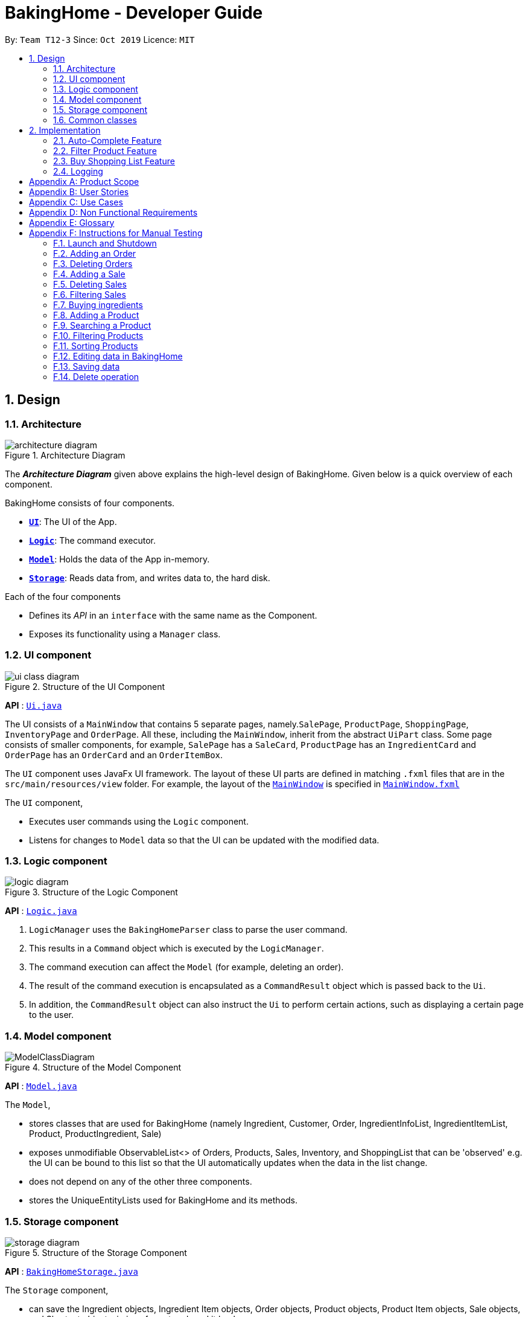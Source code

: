 = BakingHome - Developer Guide
:site-section: DeveloperGuide
:toc:
:toc-title:
:toc-placement: preamble
:sectnums:
:imagesDir: images
:stylesDir: stylesheets
:xrefstyle: full
ifdef::env-github[]
:tip-caption: :bulb:
:note-caption: :information_source:
:warning-caption: :warning:
endif::[]

By: `Team T12-3`      Since: `Oct 2019`      Licence: `MIT`

== Design

[[Design-Architecture]]
=== Architecture

.Architecture Diagram
image::architecture_diagram.png[]

The *_Architecture Diagram_* given above explains the high-level design of BakingHome.
Given below is a quick overview of each component.

BakingHome consists of four components.

* <<Design-Ui,*`UI`*>>: The UI of the App.
* <<Design-Logic,*`Logic`*>>: The command executor.
* <<Design-Model,*`Model`*>>: Holds the data of the App in-memory.
* <<Design-Storage,*`Storage`*>>: Reads data from, and writes data to, the hard disk.

Each of the four components

* Defines its _API_ in an `interface` with the same name as the Component.
* Exposes its functionality using a `Manager` class.

[[Design-Ui]]
=== UI component

.Structure of the UI Component
image::ui_class_diagram.png[]

*API* : link:{repoURL}/src/main/java/seedu/address/ui/Ui.java[`Ui.java`]

The UI consists of a `MainWindow` that contains 5 separate pages, namely.`SalePage`,
`ProductPage`, `ShoppingPage`, `InventoryPage` and `OrderPage`.
All these, including the `MainWindow`, inherit from the abstract `UiPart` class.
Some page consists of smaller components, for example, `SalePage` has a `SaleCard`, `ProductPage` has an
`IngredientCard` and `OrderPage` has an `OrderCard` and an `OrderItemBox`.

The `UI` component uses JavaFx UI framework.
The layout of these UI parts are defined in matching `.fxml`
files that are in the `src/main/resources/view` folder.
For example, the layout of the link:https://github.com/AY1920S1-CS2113T-T12-3/main.git}/src/main/java/duke/ui/MainWindow.java[`MainWindow`] is specified in
link:https://github.com/AY1920S1-CS2113T-T12-3/main.git}/src/main/resources/view/MainWindow.fxml[`MainWindow.fxml`]

The `UI` component,

* Executes user commands using the `Logic` component.
* Listens for changes to `Model` data so that the UI can be updated with the modified data.

[[Design-Logic]]
=== Logic component

[[fig-LogicClassDiagram]]
.Structure of the Logic Component
image::logic_diagram.png[]

*API* :
link:https://github.com/AY1920S1-CS2113T-T12-3/main/blob/master/src/main/java/duke/logic/Logic.java[`Logic.java`]

. `LogicManager` uses the `BakingHomeParser` class to parse the user command.
.  This results in a `Command` object which is executed by the `LogicManager`.
. The command execution can affect the `Model` (for example, deleting an order).
.  The result of the command execution is encapsulated as a `CommandResult` object which is passed back to the `Ui`.
. In addition, the `CommandResult` object can also instruct the `Ui` to perform certain actions, such as displaying a certain page to the user.


[[Design-Model]]
=== Model component

.Structure of the Model Component
image::ModelClassDiagram.png[]

*API* :
link:https://github.com/AY1920S1-CS2113T-T12-3/main/blob/master/src/main/java/duke/model/Model.java[`Model.java`]

The `Model`,

* stores classes that are used for BakingHome (namely Ingredient, Customer, Order, IngredientInfoList, IngredientItemList, Product, ProductIngredient, Sale)

* exposes unmodifiable ObservableList<> of Orders, Products, Sales, Inventory, and ShoppingList that can be 'observed' e.g. the UI can be bound to this list so that the UI automatically updates when the data in the list change.

* does not depend on any of the other three components.

* stores the UniqueEntityLists used for BakingHome and its methods.

[[Design-Storage]]
=== Storage component

.Structure of the Storage Component
image::storage_diagram.png[]

*API* :
link:https://github.com/AY1920S1-CS2113T-T12-3/main/tree/master/src/main/java/duke/storage/BakingHomeStorage.java[`BakingHomeStorage.java`]

The `Storage` component,

* can save the Ingredient objects, Ingredient Item objects, Order objects, Product objects, Product Item objects, Sale objects, and Shortcut objects, in json format and read it back.

[[Design-Commons]]
=== Common classes

Classes used by multiple components are in the `duke.commons` package.

== Implementation

This section describes some noteworthy details on how certain features are implemented.

=== Auto-Complete Feature

BakingHome comes with an auto-complete feature that predicts the commands or arguments that the user attempts to type based on what has already been entered.
Auto-Complete is invoked by pressing the `Tab` key.
If there are multiple suggestions available, the user can navigate among the suggestions by repeatedly pressing the `Tab` key.

==== Implementation

The auto-complete mechanism is facilitated by `AutoCompleter` in `Logic` component.

`AutoCompleter` has a nested class `Input`, which represents the details of user input, including the `text` and the `caretPosition`.

`AutoCompleter` implements the following operations:

* `AutoCompleter#addCommandClass(Class<? extends Command>)` -- Adds a command class for `AutoCompleter` to complete.

* `AutoCompleter#isAutoCompletable(Input)` -- Returns true if the current user input can be completed by `AutoCompleter`.

* `AutoCompleter#complete()` -- Returns a  `Input` object that specifies the details of the user input after auto-completion.

The last two operations are exposed in the `Model` interface as `Model#isAutoCompletable(Input)()` and `Model#complete()` respectively.


===== Workflow

When the user presses a key in the command box, command box checks if the key pressed is `Tab`.
If `Tab` is pressed, the command box checks with `AutoCompleter` to verify if the current input is auto-completable.
If the state is eligible for auto-completion, the command box will request for a suggestion by calling `Model#complete()` and set its text and caret position accordingly.
The workflow is illustrated in the diagram below:


.Workflow of AutoCompleter
image::auto_complete_activity_diagram.png[]


===== Navigating among suggestions

The auto-complete feature allows users to navigate among possible suggestions by repeatedly pressing `Tab`.

Internally, `AutoCompleter` maintains a list `suggestionList` containing all possible `Input` suggestions. `suggestionList` is implemented as a cyclic list by maintaining a `suggestionPointer`:

* When `AutoCompleter#complete()` is called, the `Input` object pointed by `suggestionPointer` in `suggestionList` is returned, and `suggestionPointer` is set to `(suggestionPointer + 1) % suggestionList.size()`.

* `suggestionList` is updated if the user input no longer matches any of the suggestions in `suggestionList`.

===== Extending Auto-Complete to More Commands

Following the Open-Closed Principle, the Auto-Complete feature is highly extensible.

You can add a command to support auto-completion by taking the following steps:

*Step 1.* Declare `AUTO_COMPLETE_INDICATOR` and `AUTO_COMPLETE_PARAMETERS` fields in your command class.

[NOTE]
`AUTO_COMPLETE_INDICATOR` is a string specifying when the arguments should be completed.
Auto-complete only completes the arguments of a command when the text in command box with that command's `AUTO_COMPLETE_INDICATOR`.
`AUTO_COMPLETE_PARAMETERS` is an array of `Prefix` that you want to auto-complete.

An example is shown below:
```java
public class AddOrderCommand extends Command {
    public static final String AUTO_COMPLETE_INDICATOR = "order add"; // This tells AutoCompleter that  if  user input begins with "order add", it should be recognized as an AddOrderCommand by AutoCompleter.
    public static final Prefix[] AUTO_COMPLETE_PARAMETERS = new Prefix("by"), new Prefix("name"); //This tells AutoCompleter that  AddOrderCommand has these parameters.
}
```

*Step 2.* Add the command to `AutoCompleter` by calling `AutoCompleter#addCommandClass(Class<? extends Command>)`

==== Design considerations

===== Aspect 1: Extending AutoComplete to more commands

* Alternative 1: Hard-code command words and arguments in AutoCompleter class.

** Pros: Easy to implement.

** Cons: Violates the Open-Closed Principle because developers need to modify AutoCompleter's internal structure to add new commands.

Also, it makes code more coupled since if we change parameters of a command, we need to change corresponding fields in AutoCompleter as well.

* Alternative 2 (Current choice): Use Reflection API to obtain command words and arguments from CommandClass at runtime.

** Pros: Avoids modification to the internal structure of AutoCompleter class

** Cons: Since Reflection allows code to perform operations that would be illegal in non-reflective code,

It could lead to unexpected side-effects if implemented wrongly.

===== Aspect 2: Displaying multiple suggestions

* Alternative 1: Use a drop-down list to display all possible suggestions.
** Pros: Intuitive and allows users to see all possible commands in one place.
** Cons: Hard to implement.
May require additional components other than JavaFx's built-in components.

* Alternative 2 (Current choice): Navigate between possible suggestions by repeatedly pressing `Tab` key.
** Pros: Easier to implement since no additional components are needed
** Cons: Cannot display all possible commands in one place.

=== Filter Product Feature

==== Implementation

BakingHome's products can have two status: `ACTIVE` or `ARCHIVE`. This feature allows user to view product
with a given certain status, i.e. shows only products with an ARCHIVE status.

The filter mechanism in product is facilitated by
https://docs.oracle.com/javase/8/javafx/api/javafx/collections/transformation/FilteredList.html[FilteredList]
which wraps a ObservableList and
filters using the provided Predicate.
A `FilteredList<Product> filteredProducts` is stored in the `ModelManager`. In `BakingHome`, there is an
`ObservableList<Product> products` which contains all products, regardless of the status. `filteredProducts`
in the ModelManager is initialized with this ObservableList.

Since a FilteredList needs a Predicate, which matches the elements in the source list that should be visible,
the filter mechanism implements the following operation to support filtering:

* `Model#updateFilteredProductList(Predicate<Product> predicate)` -- Sets the value of the property
Predicate in the `filteredProducts`.

** Predicates are declared statically in the `Model` interface, namely
`PREDICATE_SHOW_ACTIVE_PRODUCTS`, `PREDICATE_SHOW_ARCHIVE_PRODUCTS`, and `PREDICATE_SHOW_ALL_PRODUCT`. In
particular `PREDICATE_SHOW_ARCHIVE_PRODUCTS` is as follow
```java
    Predicate<Product> PREDICATE_SHOW_ARCHIVE_PRODUCTS = product -> {
        return product.getStatus() == Product.Status.ARCHIVE;
    };
```

** The `ListProductCommand` will call this method to change the visibility of products with different status
by passing in the corresponding predicate.

An example usage scenario and how the filter mechanism behaves at each step is shown below.

**Step 1.** The user launched the application for the first time.
UniqueProductList will be initialized with a list of default products in BakingHome.
This list contains a few active products and a few archived products.

**Step 2.** The user inputs `product filter -scope archive` to list all archived products. `UI` pass the
input to `Logic`. Logic then uses a few `Parser` class to extract layers of information out.

**Step 3.**  Logic passes the user input to `BakingHomeParser`. `BakingHomeParser` identifies that this is a `ProductCommand`
through
the word
"product".
It
then creates a
`ProductCommandParser` to parse the remaining information, i.e. "filter -scope archive".

**Step 4.** `ProductCommandParser` identifies that this is a `FilterProductCommand` through the word
"filter". It then creates a `FilterProductCommandParser` to parse the scope.

**Step 5.** `FilterProductCommandParser` parse "-scope archive" and get the scope. It then returns a
`FilterProductCommand` with the scope information.

**Step 6.** `Logic` finally gets the `FilterProductCommand` and execute it. The execution firstly calls
`Model#updateFilteredProductList(Predicate<Product> predicate)` to update the Predicate in
`filteredProducts` in `Model`. This execution then returns a `CommandResult` to `UI`, containing the response
to the user.

**Step 7.** `UI` displays the response in the `CommandResult`. In addition, UI will change to display
archived products after model updates `filteredProducts`, since `UI` is constantly
listening
for
the
change in `Model`.

The Sequence Diagram below shows how the components interact with each other for the above mentioned
scenario.
.Sequence Diagram for Filter Product Mechanism

image::FilterProductSD.png[]

Note that almost all other commands follow the same sequences, with different `Command` and `Parser`
class.

==== Design considerations

* Alternative 1 (current choice): Save all products in an `ObservableList` in `BakingHome`, and keeps a
`FilteredList` in the `ModelManager`. `ProductCommandParser` parses the user input and gets the Predicate to update the `FilteredList`.
** Advantages: Implementation is clearer and code is more human-readable.
** Disadvantages: More difficult to write a Predicate.

* Alternative 2: Keep two separate product lists, one for archived products and one for active products.
** Advantages: Fast access to products of both status.
** Disadvantages: Implementation will become complicated.
It also makes it very expensive when adding features like sorting all products according to name, price or cost.

* Alternative 2: Keep only one list of products.
Loop through the list to get the products with the desired status.
** Advantages: Simplicity in storing data.
** Disadvantages: Time complexity is very high, resulting in a slow response of the application when the product list gets long.

=== Buy Shopping List Feature

BakingHome comes with a `shop buy` command in its shopping list feature.
This command transfers ingredients and its respective quantity from the shopping list to the inventory list.
It will then also generate a sales transaction automatically in the Sales page.

==== Implementation

The `shop buy` feature is facilitated by the `UniqueEntityLists` initialized in BakingHome, which is an implementation of `Iterable` and contains an `ObservableList`.
There are 3 `UniqueEntityLists`, `inventory`, `shoppingList` and `sales`, which are involved in this feature and each of them has an `add` and `set` operation.

* `UniqueEntityList<class>#add(toAdd)` - Adds object `toAdd` into the `ObservableList` stored in the `UniqueEntityList`.

* `UniqueEntityList<class>#set(toEdit, edited)` - Replaces object `toEdit` with the new object `edited` in the `ObservableList` stored in the `UniqueEntityList`.
Object
`edited` will take the index position of object `toEdit` in the `ObservableList`.

These operations are exposed in the `Model` interface as `Model#addInventory`, `Model#setInventory`, `Model#setShoppingList`, and `Model#addSaleFromShopping`.
The `UniqueEntityLists` are also exposed in the `Model` as `FilteredLists`, which wraps an `ObservableList` and filters using the provided `Predicate`.

==== Workflow

Given below is an example usage scenario and how the `shop buy` mechanism works.

*Step 1.* The user launches the application for the first time.
The `UniqueEntityLists` `inventory`, `shoppingList`, and `sales` are initialized in BakingHome with the initial data stored in the `Storage`.

*Step 2.* The user inputs `shop buy 1,2` command to buy the first and second ingredient in the shopping list.
This command goes through the `Parser` to get the indices of the ingredients that is to be bought and executes the `BuyShoppingCommand`.

*Step 3.* The `BuyShoppingCommand` calls the `FilteredLists` stored in the `Model`
through `Model#getFilteredInventoryList()`, `Model#getFilteredShoppingList()` and stores them in `ArrayLists<Item<Ingredient>>` `inventoryList` and `shoppingList` respectively.

*Step 4.* For every index, the `Item<Ingredient>` object is called from `shoppingList`.
Each ingredient is checked whether `inventoryList` already contains it using
`inventoryList#contain(Item<Ingredient> toBuy)`.

* If `inventoryList` contains it, a new `Item<Ingredient>` constructor is created with the added quantities of both lists.
The new constructor then replaces the current one in `inventoryList` using the `inventoryList#set()` method.

* Else, the `Item<Ingredient>` object in `shoppingList` is just added to `inventoryList` using the `inventoryList#add()` method.

*Step 6.* For every ingredient that is bought in the shopping list, a new `Item<Ingredient>` constructor is created using the original ingredient’s data but with quantity = 0. This new constructor then replaces the current one in `shoppingList` using the `shoppingList#set()` method.

*Step 7.* `BuyShoppingCommand` will calculate the total cost of the ingredients bought and pass it as parameters to `AddSaleFromShopping` method in `Model`, along with an `ArrayList` of the bought ingredients. `AddSaleFromShopping` will then create a `Sale` constructor with these values and add it to `sales`.

*Step 8.* These will be updated in the `UI` automatically as these objects are stored in `ObservableLists`.

The following sequence diagram shows how the `shop buy` mechanism works in showing the correct UI to the user after a `shop buy` command is inputted.

.Sequence Diagram for Shop Buy Mechanism
image::shopBuySD.png[]

==== Design considerations

* Alternative 1: Removing the ingredients from the shopping list after they are bought.

** Pros: The shopping list is clearer and more readable for the user as redundant ingredients that he/she has already bought will not be shown on the list.

** Cons: The costs and remarks that the user had made will be lost and he has to input them again the next time he wants to buy the same ingredients.

* Alternative 2 (current choice): Set the bought ingredients’ quantity to 0 in the shopping list.

** Pros: There is a saved template of the shopping list with past costs and remarks of the ingredients, making it convenient for the user to just edit the quantity to the quantity he needs to buy.

** Cons: The shopping list may become very cluttered with too many ingredients.
Hence, a `shop list` command can be executed in the command line to filter out ingredients that have 0 quantity.

=== Logging

We are using `java.util.logging` package for logging. The `LogsCenter` class is used to manage the logging levels and logging destinations.

* The `Logger` for a class can be obtained using `LogsCenter.getLogger(Class)` which will log messages according to the specified logging level
* Currently log messages are output through: `Console` and to a `.log` file.

*Logging Levels*

* `SEVERE` : Critical problem detected which may possibly cause the termination of the application
* `WARNING` : Can continue, but with caution
* `INFO` : Information showing the noteworthy actions by the App
* `FINE` : Details that is not usually noteworthy but may be useful in debugging e.g. print the actual list instead of just its size

[appendix]
== Product Scope

*Target user profile*:

Bakery managers of home bakeries, who prefer typing and is willing to use a Desktop application to manage his business.

Such a manager needs to take care of every single aspect of his bakery business, from allocating responsibilities and keeping track of revenue, to taking the customer's order.
He might even need to do the baking, since there is limited manpower.

Though currently there are many well-developed applications for the work he needs to do, there isn't one that integrates all the features he needs.
Thus, it is hard for him to switch between different apps to manage his bakery business.

BakingHome is a one-stop desktop application that has all the important features for such a manager to eliminate the trouble of changing between different apps.

*Value proposition*: 

A one-stop bakery management system for home bakeries.

[appendix]
== User Stories

Priorities: High (must have) - `* * \*`, Medium (nice to have) - `* \*`, Low (unlikely to have) - `*`

[width="59%",cols="22%,<23%,<25%,<30%",options="header",]
|=======================================================================
|Priority |As a ... |I want to ... |So that I can...

|`* * *` |user |Add products with details |Track what products my bakery has

|`* * *` |user |Edit a product's details |Keep my products updated to new improvements

|`* * *` |user |Delete a product |Remove irrelevant products that have been phased out

|`* *` |user |Archive a product |In case my business has evolved but I do not want to lose an older product

|`* *` |user |Have a default ingredient cost calculated for me even if I don't enter the cost |Have
something to refer to when deciding the retail price

|`* *` |user | Search for a product through keywords| find a product easily when the list gets long.

|`* *`|user | Sort products through name, cost, price, profit| find a product easily when the list gets long.

|`* * *` |user |Add a new order without specifying any details| Add orders more quickly

|`* * *` |user |Edit an order's details |Adjust the order if my customer's preferences change

|`* * *` |user |Delete multiple orders in one go |Save myself from the trouble of deleting them one by one

|`* *` |user |Sort the orders by date created, deadline, and total price |Look for orders more easily

|`* *` |careless user |Undo deleting an order | save myself from the trouble of typing out the whole order again

|`* *` |user |Mark orders as done, canceled or completed | Track the status of my orders more easily

|`* * *` |user |Add, edit and delete my ingredients in the shopping list easily |Manage the bakery more easily

|`* * *` |user |Transfer my ingredients from the shopping list to inventory list in a single step |Save the trouble of having to manually re-key every single ingredient

|`* *` |user |Clear all list items in one go | saved myself from the trouble of deleting one by one

|`* *` |user |Be able to know the price or estimated prices of the ingredients in my shopping list |I can budget myself and cut costs if necessary

|`* *` |user |Be able to track the expiry dates of ingredients in my inventory |Keep stock without having to physically check it myself

|`* *` |user |Be reminded of ingredients that are going to expire soon in the inventory |Reduce wastage of ingredients

|`* *` |user |Have saved templates of my shopping lists |I do not have to input main ingredients that I usually buy every time

|`*` |user |Be able to input the places of the ingredients sold in my shopping list and sort those ingredients according to those places |I do not miss out an ingredient when going shopping at a certain location

|`*` |user |Input where I store my ingredients in my inventory |I can find them easily in real life

|`* * *` |user |Store my transactions |Reference them easily in the future

|`* * *` |user |Edit older transaction details |Change individual records which may have been logged wrongly

|`* * *` |user |Delete older transaction |Remove older and irrelevant data from my sales calculations

|`* *` |user |Automatically log expenditures and sales |There is no need to retype information from completing an order or shopping buy

|`* *` |user |Calculate revenue, cost and hence profit instantly |Check the bakery's finances with a quick glance
|=======================================================================

[appendix]
== Use Cases

(For all use cases below, the *System* is `BakingHome` and the *Actor* is the `user`, unless specified otherwise)

[discrete]
=== Use case 1: Deleting an Order

*MSS*

1. User requests to list all orders.
2. BakingHome shows a list of orders.
3. User requests to delete a specific order or multiple orders in the list.
4. BakingHome deletes the order(s).
+
Use case ends.

*Extensions*

[none]
* 2a.
The list is empty.
+
Use case ends.

* 3a.
The given index(indices) is(are) invalid.
+
[none]
** 3a1. BakingHome shows an error message.
+
Use case resumes at step 2.

[discrete]
=== Use case 2: Buying an ingredient in the shopping list

*MSS*

1. User requests to list all ingredients in the shopping list.
2. BakingHome shows a list of ingredients.
3. User requests to buy a specific ingredient or multiple ingredients in the shopping list.
4. BakingHome transfers these ingredients from the shopping list to the inventory list and adds a sales transaction with the total cost of the bought ingredients to the Sales page.
+
Use case ends.

*Extensions*

[none]
* 2a.The list is empty.
+
Use case ends.

* 3a.
The given index(indices) is(are) invalid.
+
[none]
** 3a1. BakingHome shows an error message.
+
Use case resumes at step 2.

[discrete]
=== Use case 3: Completing an Order

*MSS*

1. User requests to list all orders.
2. BakingHome shows a list of orders.
3. User requests to complete a specific order or multiple orders in the list.
4. BakingHome checks inventory for the required ingredients by the order and deducts the necessary amount from inventory (if insufficient it deducts to zero).
6. BakingHome marks the order(s) as complete.
+
Use case ends.

*Extensions*

[none]
* 2a.
The list is empty.
+
Use case ends.

* 3a.
The given index(indices) is(are) invalid.
+
[none]
** 3a1. BakingHome shows an error message.
+
Use case resumes at step 2.

[discrete]
=== Use case 4: Deleting a Sale Entry

*MSS*

1. User requests to list all sales.
2. BakingHome shows a list of sales.
3. User requests to delete a specific sale or multiple sales in the list.
4. BakingHome deletes the sale(s).
+
Use case ends.

[discrete]
=== Use case 5: Viewing Active Orders

*MSS*

1. User requests to list all active orders.
2. BakingHome shows a list of active orders.
+
Use case ends.

[discrete]
=== Use case 6: Viewing Product's ingredients

*Precondition:* BakingHome has at least 1 product in the product list.

*MSS*

1. User request to list products
2. BakingHome lists products
3. User request to view a specific product's ingredients
4. BakingHome shows the ingredients of that product
+
Use case ends.

* 3a.
The given index(indices) is(are) invalid.
+
[none]
** 3a1. BakingHome shows an error message.
+
Use case resumes at step 2.

[discrete]
=== Use case: Show a Product

* **Precondition:** User has at least 1 product in the product list.

* **MSS**

1. User can be viewing any pages.
2. User enters a ShowProductCommand indicating the index of the product to be shown, e.g. `product show 1`.
3. BakingHome parses the command.
4. BakingHome executes the command.
5. BakingHome displays the details of the product.
* **Extensions**

[none]
** 3a.
BHS detects a invalid command.
** 3a1. BHS shows an error message
** 3a2. Use case ends.

_{More to be added}_

[appendix]
== Non Functional Requirements

. Should be an open-source project.
. Should be portable (i.e. it does not require installation to run).
. Should a single user application.
. Should work on any <<mainstream-os,mainstream OS>> as long as it has Java `11` installed.
. Should be able to hold up to 150 entities without a noticeable sluggishness in performance for typical usage.
. Should have a low response time of not more than 2 seconds.
. Changes are saved automatically and no manual saving is needed.
. A user with above average typing speed for regular English text (i.e. not code, not system admin commands) should be able to accomplish most of the tasks faster using commands than using the mouse.
. A user would be able to execute every operation with typing only, and without the assist of a mouse

[appendix]
== Glossary

[[mainstream-os]] Mainstream OS::
Windows, Linux, Unix, OS-X

[appendix]
== Instructions for Manual Testing

Given below are instructions to test the app manually.

[NOTE]
These instructions only provide a starting point for testers to work on; testers are expected to do more _exploratory_ testing.

=== Launch and Shutdown

. Initial launch

.. Download the jar file and copy into an empty folder
.. Run the jar file in console using `java -jar` +
   Expected: Shows the GUI. The window size may not be optimum.

. Showdown

.. Enter `exit` in command box. +
   Expected: The application quits.

=== Adding an Order

. Adding an order with no item
.. Test case: `order add -name Jiajun` +
   Expected: A new order with no item is added.
The order's customer name field is `Jiajun`
.. Test case: `order add -name abcdabcdabcdabcdabcdabcd`
Expected: A error message pops up.
The error message is "Name should be no more than 20 characters"
.. Test case: `order add -rmk abcdabcdabcdabcdabcdabcdabcdabcdabcdabcdabcdabcdabcdabcdabcdabcdabcdabcd`
Expected: A error message pops up.
The error message is "Remarks should be no more than 50 characters"

. Adding an order with items
.. Prerequisites: `Cake` product should be in Product List; `Fish` product should **not** be in Product List.
.. Test case: `order add -item Cake, 1` +
   Expected: A new order with one item `Cake` is added.
.. Test case: `order add -item Fish, 1` +
   Expected: A error message pops up.

=== Deleting Orders

. Deleting a single order

.. Prerequisites: At least 1 order in Order List
.. Test case: `order remove 1` +
   Expected: The first order is deleted from the list.
.. Test case: `order remove 0` +
   Expected: No order is deleted.
Error details shown in the pop-up bar.
.. Other incorrect delete commands to try: `order remove`, `order remove x` (where x is larger than the list size) Expected: Similar to previous.

. Deleting multiple orders

.. Prerequisites: At least 2 orders in Order List
.. Test case: `order remove 2, 1` + 
   Expected: The first and second orders are deleted.
.. Test case: `order remove 1~2` + 
   Expected: Similar to previous
.. Test case: `order remove 1~x` (where x is larger than the list size) +
   Expected: Error details shown in the pop-up bar.
.. Other incorrect commands to try: `order remove 1,x` (where x is larger than the list size), `order remove 2~1`
Expected: Similar to previous

=== Adding a Sale

. Adding an empty sale
.. Test case: `sale add` +
   Expected: A new sale with default value 0.0 is added.
The sale's description and remarks are "N/A" and date is set to current date and time.
.. Test case: `sale add -desc Refund     abcdeabcdeabcdeabcdeabcdeabcdeabcde has been completed`
Expected: A error message pops up.
The error message is "Description should be no more than 50 characters"
.. Test case: `sale add -rmk Uvuvwevwevwe Onyetenyevwe Ugwemuhwem Osas Uvuvwevwevwe Onyetenyevwe Ugwemuhwem Osas`
Expected: A error message pops up.
The error message is "Remarks should be no more than 50 characters"

. Adding a sale with date
.. Test case: `sale add -at 31/12/2019 23:00` +
   Expected: A new sale with date Tue, Dec 31, 2019 23:00 is added.
.. Test case: `sale add -at 32/13/2019 23:00` +
   Expected: An error message pops up.

=== Deleting Sales

. Deleting a single sale.

.. Prerequisites: At least 1 sale in Sale List
.. Test case: `sale remove 1` +
   Expected: The first sale is deleted from the list.
.. Test case: `sale remove 0` +
   Expected: No sale is deleted.
Error details shown in the pop-up bar.
.. Other incorrect delete commands to try: `sale remove`, `sale remove x` (where x is larger than the list size) Expected: Similar to previous.

. Deleting multiple sales

.. Prerequisites: At least 2 sales in Sale List
.. Test case: `sale remove 2, 1` +
   Expected: The first and second sales are deleted.
.. Test case: `sale remove 1~2` +
   Expected: Similar to previous
.. Test case: `sale remove 1~x` (where x is larger than the list size) +
   Expected: Error details shown in the pop-up bar.
.. Other incorrect commands to try: `sale remove 1,x` (where x is larger than the list size), `sale remove 2~1`
Expected: Similar to previous

=== Filtering Sales

. Showing only sales between two dates not inclusive of date itself.
.. Test case: `sale filter -from 01/01/2019 06:00 -to 10/01/2019 06:00` +
   Expected: Sale entries starting from 02/01/2019 00:00 to 09/01/2019 23:59 are shown.
.. Test case: `sale -from 01/01/2019 15:00 -to 32/01/2019 15:00` +
   Expected: Error is shown. Nothing changes to sale.
Error details shown in the pop-up bar.
.. Other incorrect delete commands to try: `sale filter -from 02/01/2019 00:00`, `sale filter -to 02/01/2019 00:00` Expected: Similar to previous.

=== Buying ingredients 

. Buying a single ingredient
.. Prerequisites: At least 1 ingredient in Shopping List
.. Test case: `shop buy 1` +
   Expected: The first ingredient is bought and transferred to Inventory List.
.. Test case: `shop buy 0` +
   Expected: No ingredients are bought.
Error details shown in the pop-up bar.

. Buying multiple ingredients
.. Prerequisites: At least 2 ingredients in Shopping List
.. Test case: `shop buy 1, 2` +
   Expected: The first and second ingredients are bought and transferred to Inventory List.
.. Test case: `shop buy Cheese` +
   Expected: No ingredients are bought.
Error details shown in the pop-up bar.

=== Adding a Product

. Adding a product with default values
.. Test case: `product add -name Bread` +
   Expected: A new product named `Bread` is added.
Ingredient cost and Retail price are both $0.0. Status is active.
.. Test case: `product add -name Cheese cake -ingt [Cream cheese, 3] [Sugar, 5] -cost 3.0 -price 5.9` +
   Expected: A new product named `Cheese cake` is added.
Ingredient cost are $3 and Retail price is $5.9. Status is active. Use `product show INDEX_OF_CHEESE_CAKE`
to check the ingredients.

=== Searching a Product

. Searching for products whose name contains the given keyword
.. Test case: `product search -include cake` +
   Expected: All products whose name include `cake` are listed.
List will be empty if no products' names contain `cake`.

=== Filtering Products
. Filters to show only archived products
.. Test case: `product filter -scope archive` +
   Expected: All archive products are listed.
List will be empty if no products have archive status.

. No filter
.. Test case: `product filter -scope all` +
    Expected: All products, regardless their status, are listed.
.. Test case: `product filter -scope active` +
    Expected: All active products are listed.

=== Sorting Products
.. Test case: `product sort -by cost -scope active -re` +
    Expected: Active products are sorted by cost in descending order.

=== Editing data in BakingHome

.. Prerequisites: At least 1 object in the list in order to edit
.. Test case: `shop edit 1 -qty 10 -cost 10` +
   Expected: In the shopping list, the first ingredient's quantity is changed to 10, and its unit cost is changed to 10. +
   All other data that is not inputted as parameters will be unchanged.
.. Test case: `order edit 1 -name Eugene -rmk Birthday`
Expected: In orders, the first order's customer name is changed to Eugene, and the remarks is changed to Birthday` +
   All other data that is not inputted as parameters will be unchanged. +
   This is provided the order status is not completed.
If the order status is completed, you cannot edit the order. +
.. Test case: `product edit 1 -name _name -cost 5 -ingt [Cream cheese, 1.0]` +
   Expected: The name of the first product is changed to `_name`, and cost is changed to $5. It has a ingredient `Cream cheese` associated.
You can check the ingredient using command `product show 1`.

=== Saving data

. Dealing with missing/corrupted data files

.. _{explain how to simulate a missing/corrupted file and the expected behavior}_

BakingHome provides basic Add, Edit, Delete operations for all entity. The tables belows provides a few
commands for you to try out.
[cols="1,1,2", options="header"]
[width="100%",cols="10%,45%,45%",options="header",]
.Add Operation
|===
|Entity
|Test Case
|Expected Output

|
|
|

.3+|`Product`
|`product add -name Bread`
|A new product named Bread is added.
Ingredient cost and Retail price are both $0.0.
Status is active.

|`product add -name Cheese cake -cost 3.0 -price 5.9`
|A new product named Cheese cake is added. Ingredient cost are $3 and Retail price is $5.9. Status is active


|`product add -name Cheese cake -ingt [Cream cheese, 3] [Sugar, 5] -cost 3.0 -price 5.9`
to check the ingredients
|A new product named `Cheese cake` is added.
Ingredient cost are $3 and Retail price is $5.9. Status is active. Use `product show INDEX_OF_CHEESE_CAKE`
to check ingredients

.6+|`Order`
|`order add -name Jiajun`
|A new order with no item is added. The order’s customer name field is Jiajun

|`order add -name abcdabcdabcdabcdabcdabcd`
| A error message pops up. The error message is "Name should be no more than 20 characters"

|`order add -rmk abcdabcdabcdabcdabcdabcdabcdabcdabcdabcdabcdabcdabcdabcdabcdabcdabcdabcd`
|A error message pops up. The error message is "Remarks should be no more than 50 characters"

2+| Pre-requisite for below `Order`: Cake product should be in Product List; Fish product should not be in
Product List.

|`order add -item Cake, 1`
|A new order with one item Cake is added.

|`order add -item Fish, 1`
|A error message pops up.

.7+|`sale`
2+|Adding an empty sale

|`sale add`
|A new sale with default value 0.0 is added. The sale’s description and remarks are "N/A" and date is set to current date and time.

|`sale add -desc Refund abcdeabcdeabcdeabcdeabcdeabcdeabcde has been completed`
|A error message pops up. The error message is "Description should be no more than 50 characters"

|`sale add -rmk Uvuvwevwevwe Onyetenyevwe Ugwemuhwem Osas Uvuvwevwevwe Onyetenyevwe Ugwemuhwem Osas`
|A error message pops up. The error message is "Remarks should be no more than 50 characters"

2+|Adding a sale with date


|`sale add -at 31/12/2019 23:00`
|A new sale with date Tue, Dec 31, 2019 23:00 is added

|`sale add -at 32/13/2019 23:00`
|An error message pops up
|===


=== Delete operation
Delete operation is have the same syntax for all entity. The table below use order as an example. `order`
can be replaced with `inv`, `shop`, `product` and `sale`
[cols="1,1,2", options="header"]
[width="100%",cols="10%,45%,45%",options="header",]
.Delete Operation
|===
|Entity
|Test Case
|Expected Output

.7+|`Order`
2+|Deleting a single order

Prerequisites: At least 1 order in Order List

|`order remove 1`
|The first order is deleted from the list


|`order remove 0`
|No order is deleted. Error details shown in the pop-up bar

2+|Deleting multiple orders

Prerequisites: At least 2 orders in Order List


|`order remove 2, 1`
|The first and second orders are deleted


|`order remove 1~2`
|The first and second orders are deleted


|1. `order remove 1~x`

2. `order remove 1,x` (where x is larger than the list size)

3. `order remove 2~1`
|Error details shown in the pop-up bar.
|===


[cols="1,1,2", options="header"]
[width="100%",cols="10%,45%,45%",options="header",]
.Edit Operation
|===
|Section
|Test Case
|Expected Output

|`shop`
| `shop edit 1 -qty 10 -cost 10`
|In the shopping list, the first ingredient’s quantity is changed to 10, and its unit cost is changed to 10.
All other data that is not inputted as parameters will be unchanged.

|`order`
|`order edit 1 -name Eugene -rmk Birthday`
|In orders, the first order’s customer name is changed to Eugene, and the remarks is changed to Birthday`
All other data that is not inputted as parameters will be unchanged.
This is provided the order status is not completed. If the order status is completed, you cannot edit the order.

|`product`
|product edit 1 -name _name -cost 5 -ingt [Cream cheese, 1.0]
|The name of the first product is changed to _name, and cost is changed to $5. It has a ingredient Cream cheese associated. You can check the ingredient using command `product show 1`


|===


_{ more test cases ... }_

.. Test case (missing data file): Delete the folder `data` in BakingHome's directory and restart BakingHome +
   Expected: BakingHome loads demo data
.. Test case (corrupted data file): Change the content of data file at `data/baking.json` to "This file is damaged" and restart BakingHome. +
   Expected: BakingHome loads demo data

